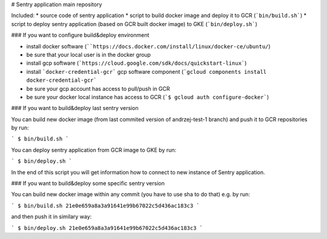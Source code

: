 # Sentry application main repository

Included:
* source code of sentry application
* script to build docker image and deploy it to GCR (```bin/build.sh```)
* script to deploy sentry application (based on GCR built docker image) to GKE (```bin/deploy.sh```)

### If you want to configure build&deploy environment

* install docker software (````https://docs.docker.com/install/linux/docker-ce/ubuntu/``)
* be sure that your local user is in the docker group
* install gcp software (```https://cloud.google.com/sdk/docs/quickstart-linux```)
* install ```docker-credential-gcr``` gcp software component (```gcloud components install docker-credential-gcr```
* be sure your gcp account has access to pull/push in GCR
* be sure your docker local instance has access to GCR (```$ gcloud auth configure-docker```)


### If you want to build&deploy last sentry version

You can build new docker image (from last commited version of andrzej-test-1 branch) and push it to GCR repositories by run:

```
$ bin/build.sh
```

You can deploy sentry application from GCR image to GKE by run:

```
$ bin/deploy.sh
```

In the end of this script you will get information how to connect to new instance of Sentry application.

### If you want to build&deploy some specific sentry version

You can build new docker image within any commit (you have to use sha to do that) e.g. by run:

```
$ bin/build.sh 21e0e659a8a3a91641e99b67022c5d436ac183c3
```

and then push it in similary way:


```
$ bin/deploy.sh 21e0e659a8a3a91641e99b67022c5d436ac183c3
```
